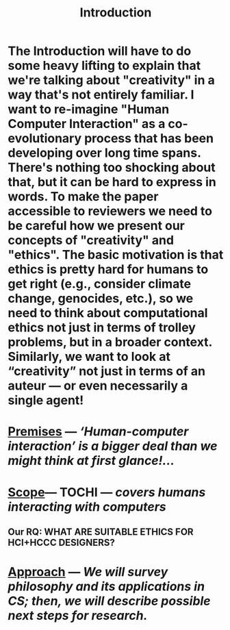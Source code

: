 #+title: Introduction
#+roam_tags: HL

* The Introduction will have to do some heavy lifting to explain that we're talking about "creativity" in a way that's not entirely familiar. I want to re-imagine "Human Computer Interaction" as a co-evolutionary process that has been developing over long time spans. There's nothing too shocking about that, but it can be hard to express in words. To make the paper accessible to reviewers we need to be careful how we present our concepts of "creativity" and "ethics". The basic motivation is that ethics is pretty hard for humans to get right (e.g., consider climate change, genocides, etc.), so we need to think about computational ethics not just in terms of trolley problems, but in a broader context. Similarly, we want to look at “creativity” not just in terms of an auteur — or even necessarily a single agent!
* [[file:./premises.org][Premises]] — /‘Human-computer interaction’ is a bigger deal than we might think at first glance!.../
* [[file:./scope.org][Scope]]— TOCHI — /covers humans interacting with computers/
:PROPERTIES:
:later: 1607173640608
:done: 1607173639362
:END:
** Our RQ: WHAT ARE SUITABLE ETHICS FOR HCI+HCCC DESIGNERS?
* [[file:./approach.org][Approach]] — /We will survey philosophy and its applications in CS; then, we will describe possible next steps for research./
